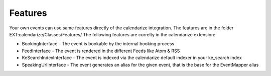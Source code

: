 Features
--------

Your own events can use same features directly of the calendarize integration. The features are in the folder EXT:calendarize/Classes/Features/
The following features are currelty in the calendarize extension:

- BookingInterface - The event is bookable by the internal booking process
- FeedInterface - The event is rendered in the different Feeds like Atom & RSS
- KeSearchIndexInterface - The event is indexed via the calendarize default indexer in your ke_search index
- SpeakingUrlInterface - The event generates an alias for the given event, that is the base for the EventMapper alias
